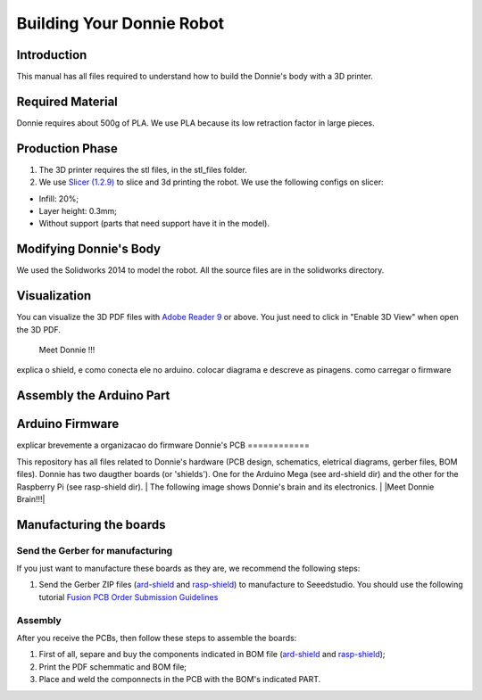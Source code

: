 .. _arduino:

===============
Building Your Donnie Robot 
===============

Introduction
-------------

This manual has all files required to understand how to build the Donnie's body with a 3D printer.

Required Material
-----------------

Donnie requires about 500g of PLA. We use PLA because its low retraction
factor in large pieces.

Production Phase
----------------

1. The 3D printer requires the stl files, in the stl\_files folder.
2. We use `Slicer (1.2.9) <http://slic3r.org/>`__ to slice and 3d
   printing the robot. We use the following configs on slicer:

-  Infill: 20%;
-  Layer height: 0.3mm;
-  Without support (parts that need support have it in the model).

Modifying Donnie's Body
-----------------------

We used the Solidworks 2014 to model the robot. All the source files are
in the solidworks directory.

Visualization
-------------

You can visualize the 3D PDF files with `Adobe Reader
9 <http://www.adobe.com/>`__ or above. You just need to click in "Enable
3D View" when open the 3D PDF.

.. figure:: screenshot.png
   :alt: Meet Donnie !!!

   Meet Donnie !!!

explica o shield, e como conecta ele no arduino. colocar diagrama e descreve as pinagens.
como carregar o firmware

Assembly the Arduino Part
-------------

Arduino Firmware
-------------

explicar brevemente a organizacao do firmware
Donnie's PCB
============

This repository has all files related to Donnie's hardware (PCB design,
schematics, eletrical diagrams, gerber files, BOM files). Donnie has two
daugther boards (or 'shields'). One for the Arduino Mega (see ard-shield
dir) and the other for the Raspberry Pi (see rasp-shield dir).
| The following image shows Donnie's brain and its electronics.
| |Meet Donnie Brain!!!|

Manufacturing the boards
------------------------

Send the Gerber for manufacturing
~~~~~~~~~~~~~~~~~~~~~~~~~~~~~~~~~

If you just want to manufacture these boards as they are, we recommend
the following steps:

1. Send the Gerber ZIP files
   (`ard-shield <ard-shield/gerbers/ard_shield-160322-gerbers.zip>`__
   and
   `rasp-shield <rasp-shield/gerber_files/rasp_shield-gerber_files-160118.zip>`__)
   to manufacture to Seeedstudio. You should use the following tutorial
   `Fusion PCB Order Submission
   Guidelines <http://support.seeedstudio.com/knowledgebase/articles/422482-fusion-pcb-order-submission-guidelines>`__

Assembly
~~~~~~~~

After you receive the PCBs, then follow these steps to assemble the
boards:

1. First of all, separe and buy the components indicated in BOM file
   (`ard-shield <ard-shield/BOM.txt>`__ and
   `rasp-shield <rasp-shield/BOM.txt>`__);
2. Print the PDF schemmatic and BOM file;
3. Place and weld the componnects in the PCB with the BOM's indicated
   PART.
